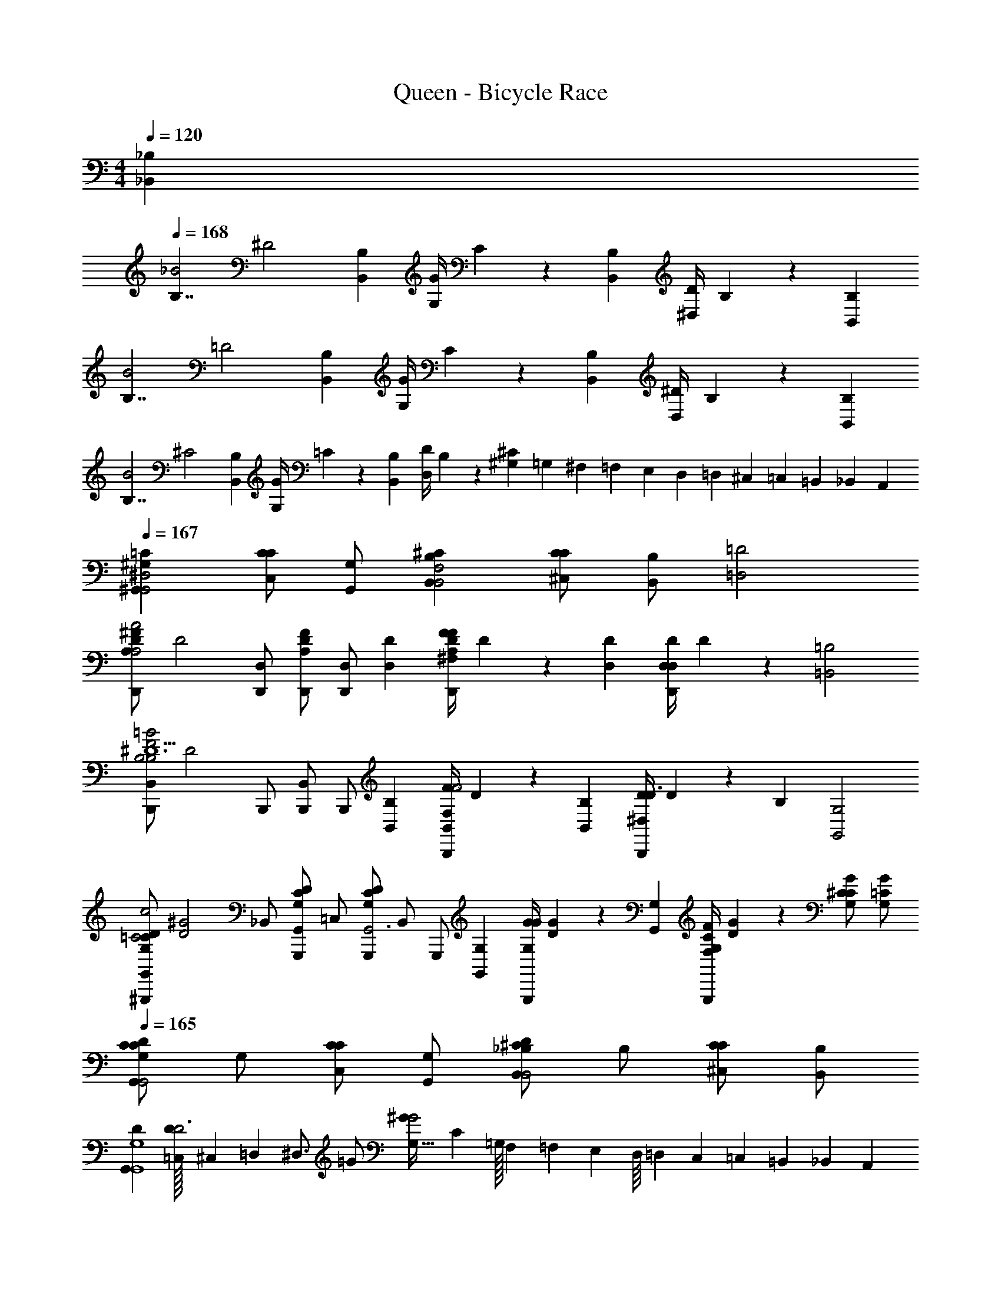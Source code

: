 X: 1
T: Queen - Bicycle Race
L: 1/4
M: 4/4
Q: 1/4=120
Z: ABC Generated by Starbound Composer
K: C
[z/32_B,505/288_B,,505/288] 
Q: 1/4=168
[z/32B,7/4_B2] [z31/16^D2] [z/32B,73/288B,,73/288] [z/32G/4G,/4] C71/288 z55/288 [z/32B,73/288B,,73/288] [z/32D/4^D,/4] B,71/288 z343/288 [z/32B,505/288B,,505/288] 
[z/32B,7/4B2] [z31/16=D2] [z/32B,73/288B,,73/288] [z/32G/4G,/4] C71/288 z55/288 [z/32B,73/288B,,73/288] [z/32^D/4D,/4] B,71/288 z343/288 [z/32B,505/288B,,505/288] 
[z/32B,7/4B2] [z31/16^C2] [z/32B,73/288B,,73/288] [z/32G/4G,/4] =C71/288 z55/288 [z/32B,73/288B,,73/288] [z/32D/4D,/4] B,71/288 z2/9 [^G,5/24^C] =G,5/72 ^F,5/63 =F,/14 E,/14 D,/12 =D,5/84 ^C,17/224 =C,7/96 =B,,11/168 _B,,/14 A,,/14 
Q: 1/4=167
[^G,=C^G,,^D,2G,,2] [C,/CC] [G,/G,,/] [B,^CB,,F,2B,,2] [^C,/CC] [z15/32B,/B,,/] [z/32=D2=D,2] 
[z/32D,,/A,^FDA2A,2] [z15/32D2] [D,/D,,/] [D,,/DFA,] [z15/32D,/D,,/] [z/32D73/288D,73/288] [z/32F/4^F,/4D,,/A,DF] D71/288 z55/288 [z/32D73/288D,73/288] [z/32D/4D,/4D,/D,,/] D71/288 z343/288 [z/32=B,2=B,,2] 
[z/32B,,/B,,,/F2=B2B,2^D5/B,3] [z15/32D2] B,,,/ [B,,/B,,,/] [z15/32B,,,/] [z/32B,73/288B,,73/288] [z/32F/4F,/4B,,/B,,,/F2] D71/288 z55/288 [z/32B,73/288B,,73/288] [z/32^D,/4D/4B,,,/D3/] D71/288 z2/9 [z31/32B,] [z/32G,2G,,2] 
[z/32G,,/D/=C/G,/^G,,,/c2C2] [z7/16^G2D2] [z/32_B,,/] [z15/32G,,/D/C/G,/G,,,/] [z/32=C,/] [z15/32G,,,/DG,CG,,3] [z/32B,,/] [z15/32G,,,/] [z/32G,73/288G,,73/288] [z/32G/4G,/4G,,,/G] [G71/288D71/288] z55/288 [z/32G,73/288G,,73/288] [z/32F/4F,/4C/G,/G,,,/] [G71/288D71/288] z2/9 [G,/G/C/^C] [G,/=C/G/] 
Q: 1/4=165
[G,/CDCG,,G,,2] G,/ [C,/CC] [G,/G,,/] [_B,/D^CB,,B,,2] B,/ [^C,/CC] [B,/B,,/] 
[DG,,G,,4G,4] [=C,/32D/D3] ^C,25/224 =D,3/28 [z/4^D,3/4] =G/ [^GG,49/32G2] [z17/32C] =G,/32 F,5/112 =F,3/70 E,3/80 D,/16 =D,/24 C,/24 =C,/24 =B,,/24 _B,,/24 A,,/24 
[^G,/=CDCG,,G,,2] G,/ [C,/CC] [G,/G,,/] [B,/D^CB,,B,,2] B,/ [^C,/CC] [B,/B,,/] 
[G,,/^D,G,=CD2G,,4] =C,/ [^C,/D,CG,] D,/ [E,/32G,/D,/C/] F,11/160 ^F,7/80 =G,13/144 [z2/9^G,31/18] [z/D,3/C3/G,3/] D/ ^C/ 
[G,/=CDCG,,G,,2] G,/ [=C,/CC] [G,/G,,/] [B,/D^CB,,B,,2] B,/ [^C,/CC] [B,/B,,/] 
[D=C,G,,4G,4] [D/D,/D3] [c/C,/] [E,/32cG2] =F,/16 ^F,19/224 =G,/14 [z3/4^G,7/4] C 
[G,/=CDCG,,G,,2] G,/ [C,/CC] [G,/G,,/] [B,/D^CB,,B,,2] B,/ [^C,/CC] [B,/B,,/] 
[D=C,G,,4G,4] [^C,/16D/D3] =D,/8 ^D,5/16 =G/ [G,7/4^G2G2] z/4 
M: 2/4
z C/ =F/ 
M: 4/4
[B,,/C/F/B,/_B,,,/] B,/ G,/ B,/ z/ 
[z/B,,11/10] C/ [z/10F/] A,,9/35 G,,/7 [B,/F/B,,/C/B,,,/] D/ C/ F/ z/ 
B,,,/ C/ F/ [B,,,/4B,,/C/B,/F/] z/4 B,/ [B,,,/4B,/] z/4 ^F/ z/ 
[B,,/=F3/] z [F,/C/B,/E/E^F,,,4] [F,/C/B,/E/] [F,/C/B,/E/E] [F,/C/B,/E/] [F,/C/B,/E/E/] 
[D/F,3/C3/B,3/E3/] C/ z/ [=G,,/B,/F/C/=G,/=G,,,/F] z/ F/ F/ F/ 
[A,,3/A,3/F3/A,,,3/] [B,/B,,/B,,,/C] z/ B, =F,,,7/24 ^F,,,3/8 
[z/3G,,,3/8] [z/24C/] ^G,,,41/96 [z/32A,,,61/160] [z7/20F/] B,,,3/20 [B,,/C/F/B,/B,,,/] B,/ ^G,/ B,/ z/ [z/B,,3/] 
C/ F/ [B,/F/B,,/C/B,,,/] F/ E/ F/ z 
C/ F/ [B,,/C/B,/F/B,,,/] F/ [B,,/4F/] z/4 _B [B,,F3/] z/ 
[F,/B,/^F,,/C/E/E/F,,,] [F,/B,/F,,/C/E/E/] [F,/B,/F,,/C/E/E/] [F,/B,/F,,/C/E/E/] [F,/B,/F,,/C/E/E/] [D/F,,3/E3/C3/B,3/F,3/] C 
[G,,/B,/E/C/=G,/F/=G,,,] [G,,/E/B,/G,/C/F/] [G,,/E/G,/C/B,/F/] [G,,/C/G,/B,/E/F/] [G,,/C/G,/B,/E/F/] [=F,,/16D/G,,3/C3/G,3/B,3/E3/] E,,/8 ^D,,7/48 =D,,7/60 [z/20^C,,9/80] [z/16C] =C,,7/48 =B,,,/8 _B,,,7/60 A,,,23/160 ^G,,,11/96 =G,,,/8 F,,,13/96 [=F,,,/32=F,/] 
Q: 1/4=171
[z/32F,,/F,/F,,,/] [z7/16F/] [z/32F,/] [z/32F,,/F,/F,,,/] [z7/16F/] [z/32F,/] [z/32F,,/F,/F,,,/] [z7/16F/] [z/32F,/] [z/32F,,/F,/F,,,/] [z7/16F/] [z/32G,/] [z/32G,,/G,/G,,,/] [z7/16=G/] [z/32A,3/] [z/32A,3/A,,3/A,,,3/] [z23/16A3/] [z/32B,505/288] 
[z/32B/D/G/^D,,/B,7/4B2D,4D,4D,4] [z15/32D2] [B/G/D/D,,/] [B/G/D/D,,/] [z15/32B/G/D/D,,/] [z/32B,73/288] [z/32G/4G,/4G/D,,/] =C71/288 z55/288 [z/32B,73/288] [z/32D/4D,/4D/D,,/] B,71/288 z343/288 [z/32B,505/288] 
[z/32B/=D/^F/=D,,/B,7/4B2=D,4D,4D,4] [z15/32D2] [B/F/D/D,,/] [F/D/B/D,,/] [z15/32F/B/D/D,,/] [z/32B,73/288] [z/32G/4G,/4F/D,,/] C71/288 z55/288 [z/32B,73/288] [z/32^D/4^D,/4=D/D,,/] B,71/288 z343/288 [z/32B,505/288] 
[z/32B/^C/=F/^C,,/B,7/4B2C,4C,4C,4] [z15/32C2] [B/C/F/C,,/] [C/F/B/C,,/] [z15/32B/F/C/C,,/] [z/32B,73/288] [z/32G/4G,/4C,,/B] =C71/288 z55/288 [z/32B,73/288] [z/32^D/4D,/4C,,/] B,71/288 z2/9 [F^C] 
Q: 1/4=167
[^G,=C^G,,D,2G,,2G,,4G,,4] [=C,/CC] [G,/G,,/] [B,^CB,,F,2B,,2] [^C,/CC] [z15/32B,/B,,/] [z/32=D2=D,2] 
[z/32D,,/A,^FDA2A,2D,4D,4] [z15/32D2] [D,/D,,/] [D,,/DFA,] [z15/32D,/D,,/] [z/32D73/288D,73/288] [z/32F/4^F,/4D,,/A,DF] D71/288 z55/288 [z/32D73/288D,73/288] [z/32D/4D,/4D,/D,,/] D71/288 z343/288 [z/32=B,2=B,,2] 
[z/32B,,/=B,,,/F2=B2B,2^D5/B,3B,,4B,,4] [z15/32D2] B,,,/ [B,,/B,,,/] [z15/32B,,,/] [z/32B,73/288B,,73/288] [z/32F/4F,/4B,,/B,,,/F2] D71/288 z55/288 [z/32B,73/288B,,73/288] [z/32^D,/4D/4B,,,/D3/] D71/288 z2/9 [z31/32B,] [z/32G,2G,,2] 
[z/32G,,/D/=C/G,/^G,,,/c2C2G,,4G,,4] [z7/16^G2D2] [z/32_B,,/] [z15/32G,,/D/C/G,/G,,,/] [z/32=C,/] [z15/32G,,,/DG,CG,,3] [z/32B,,/] [z15/32G,,,/] [z/32G,73/288G,,73/288] [z/32G/4G,/4G,,,/G] [G71/288D71/288] z55/288 [z/32G,73/288G,,73/288] [z/32F/4F,/4C/G,/G,,,/] [G71/288D71/288] z2/9 [G,/G/C/G,,,/^C] [G,/=C/G/G,,,/] 
Q: 1/4=165
[G,/CDCG,,G,,2] G,/ [C,/CC] [G,/G,,/] [_B,/D^CB,,B,,2] B,/ [^C,/CC] [B,/B,,/] 
[DG,,G,,4G,4] [=C,/32D/D3] ^C,25/224 =D,3/28 [z/4^D,3/4] =G/ [^GG,49/32G2] [z17/32C] =G,/32 F,5/112 =F,3/70 E,3/80 D,/16 =D,/24 C,/24 =C,/24 =B,,/24 _B,,/24 A,,/24 
[^G,/=CDCG,,G,,2] G,/ [C,/CC] [G,/G,,/] [B,/D^CB,,B,,2] B,/ [^C,/CC] [B,/B,,/] 
[^D,G,=CG,,D2G,,4] [D,CG,D,] [E,/32G,/D,/C/] F,11/160 ^F,7/80 =G,13/144 [z2/9^G,31/18] [z/D,3/C3/G,3/] D/ ^C/ 
[=C,/=CCG,,2] C,/ [G,,/G,C] [C/C,/] [^C,/^CCB,,2] C,/ [B,,/B,C] [C/C,/] 
[G,,/DG,,4G,4] =C,/ [D/^C,/D3] [c/D,/] [E,/32c3/G2^d2] =F,/16 ^F,19/224 =G,/14 [z3/4^G,7/4] C 
[G,/=CDCG,,G,,2] G,/ [=C,/CC] [G,/G,,/] [B,/D^CB,,B,,2] B,/ [^C,/CC] [z15/32B,/B,,/] [z/32B,] 
M: 3/4
[z/32=G,=F=DB,F=G,,,3=G,,6F6B,6G,,6D6G,6F6B,6G,,6D6G,6] [z15/16D] [z/32B,/] [z/32F/FG,DB,] [z7/16D/] [z/32B,3/] [z/32F3/] [z15/32D3/] [z31/32G,DFB,] [z/32B,] [z/32B,FDG,FG,,3] [z15/16D] [z/32B,] 
[z/32FG,DB,F] [z15/16D] [z/32B,] [z/32G,DB,FF] [z15/16D] [z/32B,/] [z/32=G/=CG,EB,=C,4=C,,9/E9/B,9/C,9/C9/G,9/E9/B,9/C,9/C9/G,9/] [z7/16E/] [z/32B,3/] [z/32G3/] [z15/32E3/] [z31/32G,CB,E] [z/32B,] 
[z/32G,CB,EG] [z15/16E] [z/32B,] [z/32EB,G,CG] [z31/32E] [C,/C/E] [z/=D,3/D3/D,,3/D,3/D,3/] D/ [z/C3/] 
[FA,CF,,,3F,,6F,,6F,,6] [CFA,C] [FCA,C] [C/F,,/FCA,F3F3] [z/C3/] 
[z/FCA,C2C2] ^D,,/ [=D,,/FA,CDA,A,] C,,/ [B,DF=F,3_B,,,9/B,,9/B,,9/B,,6B,6B,6] [B,FD] 
[B,FD] [c/A/F/F3D3F3D3] [G/=d/_B/] [z/F2A2c2] [B,,,/B,,/B,,/] [z31/32B,,,B,,B,,] [z/32G,] 
[z/32G,FDB,FG,,,5/G,,6F6B,6G,,6D6G,6F6B,6G,,6D6G,6] [z15/16D] [z/32G,/] [z/32F/FG,DB,] [z7/16D/] [z/32G,] [z/32F] [z15/32D] [z15/32G,DFB,] [z/32G,3/] [z/32D,,/F3/] [z15/32D3/] [z31/32B,FDG,G,,,3/] [z/32G,] 
[z/32FG,DB,F] [z15/32D] [z15/32D,,/] [z/32D] [z/32G,DB,FBG,,] [z15/16F] [z/32B,] [z/32CG,EB,GC,4C,,9/E9/B,9/C,9/C9/G,9/E9/B,9/C,9/C9/G,9/] [z15/16E] [z/32B,] [z/32G,CB,EG] [z15/16E] [z/32G,/] 
[z/32F/G,CB,E] [z7/16D/] [z/32B,] [z/32G] [z15/32E] 
Q: 1/4=156
[EB,G,C] [C,/C/E] [z/D,3/D3/D,,3/D,3/D,3/] D/ [z/C3/] 
[FA,CF,,4F,,6F,,6F,,6] [CFA,C] [FCA,C] [C/FCA,F3F3] [z/C] 
[z/FCA,C2C2] [^D,,/D3/] [FA,C=D,,A,A,] [B,DFF,3B,,,3B,,6B,,6B,,6] [B,FD] 
[B,FDB,2B,2] [B,,,/B,DFD3D3] z/ [z/B,FDB,2B,2] F,,/ [B,DFB,,F,F,] 
Q: 1/4=159
[zB,3B,,3F3D3B,,,3B,,3F3D3B,3B,,3F3D3B,3] [A/4A,/4E/4] z/4 [A/4A,/4E/4] z/4 [A/4A,/4E/4] z3/4 [zA,3A,,3E3^C3A,,,3A,,3E3C3A,3A,,3E3C3A,3] 
[A/4A,/4E/4] z3/4 [A/4A,/4E/4] z3/4 [zD3D,3A,3F3D,,3D,3A,3F3D3D,3A,3F3D3] [A/4E/4A,/4] z7/4 
Q: 1/4=156
[E=CC,,C,C,] [A/F/F,,/F,/F,/] z/ [z/24B,3/8F,3/8D,3/8] [B,3/8F,3/8D,3/8] z/12 [z/24C3/8G,3/8E,3/8B/E/E,/E,,/E,/E,/] [C3/8G,3/8E,3/8] z/12 [z/24A2D2D,2D,,2D,2D,2D2A,2F,2] [z47/24D2A,2F,2] 
[z/24C,/C,,/C,/C,/C/G,/E,/] [C/G,/E,/] z11/24 [A,,A,CA,,A,,A,,] [D,/D/F/D,/D,/D,/] z/ [z/24D3/8A3/8F3/8] [D3/8A3/8F3/8] z/12 [z/24E3/8c3/8G3/8C,/C,,/C,/C,/] [E3/8c3/8G3/8] z/12 
[z/24F/4B/4d/4B,,2B2B,,,2B,,2B,,2] [z5/24F/4B/4d/4] [z/24G/4c/4e/4] [z5/24G/4c/4e/4] [z/24F/4B/4d/4] [z5/24F/4B/4d/4] [z/24G/4c/4e/4] [z5/24G/4c/4e/4] [z/24F/4B/4d/4] [z5/24F/4B/4d/4] [z/24G/4c/4e/4] [z5/24G/4c/4e/4] [z/24F/4B/4d/4] [z5/24F/4B/4d/4] [z/24G/4c/4e/4] [z5/24G/4c/4e/4] [z/24F/4d/4B/4C,,/cC,C,C,] [F/4d/4B/4] z65/96 [z/32d3/D3/] [G,,,G,,G,,=B,3G,3G,,3D3] 
[z/32G,,,/G,,/G,,/] [z15/32G,/G/] [z/32G,,,/G,,/G,,/] [z15/32G,/G/] [z/32G,,,/G,,/G,,/] [z15/32GG,] [z15/32G,,,/G,,/G,,/] [z/32E3/e3/] [G,,,G,,G,,E3G,3B,3G,,3] [z/32G,,,/G,,/G,,/] [z15/32G,/G/] [z/32G,,,/G,,/G,,/] [z15/32G,/G/] 
[z/32G,,,/G,,/G,,/] [z15/32G,G] [z15/32G,,,/G,,/G,,/] [z/32F3/f3/] [G,,,G,,G,,F3G,3G,,3B,3] [z/32G,,,/G,,/G,,/] [z15/32G,/G/] [z/32G,,,/G,,/G,,/] [z15/32G,/G/] [z/32G,,,/G,,/G,,/] [z15/32G,G] [G,,,/G,,/G,,/] 
M: 4/4
[G,/G,,/G,,,/G,,/G,,/] [G,/G,,/G,,/G,,/] [G,,/G,/G,,/G,,/] [G,/G,,/G,,/G,,/] [A,/A,,/A,,/A,,/] [z47/32B,3/=B,,3/B,,3/B,,3/] [z/32F,505/288] 
[z/32F,/A/F/c/F,,/c7/4F,,4F,,4] [z15/32F503/288] [c/A/F/F,/F,,/] [F,/A/c/F/F,,/] [z15/32F,/A/c/F/F,,/] [z/32F,73/288] [z/32A/4F,/A/F,,/] F71/288 z55/288 [z/32F,73/288] [z/32F/4F,/F/F,,/] F71/288 z2/9 F,/ [z15/32F,/] [z/32E,505/288] 
[z/32c/E,/E/E,,/c7/4E,,4E,,4] [z15/32E503/288] [E,/c/E/E,,/] [E,/c/E/E,,/] [z15/32E,/c/E/E,,/] [z/32E,73/288] [z/32A/4A/E,/E,,/] E71/288 z55/288 [z/32E,73/288] [z/32E/4E,/E/E,,/] E71/288 z2/9 E,/ [z15/32E,/] [z/32^D,505/288] 
[z/32D,/c/^D/^G/^D,,/c7/4D,4D,4] [z15/32G503/288] [D,/c/D/G/D,,/] [D/c/G/D,/D,,/] [z15/32D,/c/D/G/D,,/] [z/32D,73/288] [z/32G/4D,/G/D/D,,/] G71/288 z55/288 [z/32D,73/288] [z/32^F/4D,/G/D/D,,/] G71/288 z2/9 [D,/D/^C] [D,/C/] 
[^G,/G=C^G,,G,,2] G,/ [C,/CC] [G,/G,,/] [_B,/G^C_B,,B,,2] B,/ [^C,/CC] [z15/32B,/B,,/] [z/32=D2=D,2] 
[z/32=D,,/DFAA2A,2D,4D,4D,4] [z15/32D2] D,,/ [D,,/DAF] [z15/32D,,/] [z/32D73/288D,73/288] [z/32F/4^F,/4D,,/ADF] D71/288 z55/288 [z/32D73/288D,73/288] [z/32D/4D,/4D,,/] D71/288 z2/9 [z31/32DFA] [z/32=B,2=B,,2] 
[z/32=B,,,/B,^DF=B2B,2B,,4B,,4B,,4] [z15/32D2] B,,,/ [B,,,/B,FD3/] [z15/32B,,,/] [z/32B,73/288B,,73/288] [z/32F/4F,/4B,,,/B,F2] D71/288 z55/288 [z/32B,73/288B,,73/288] [z/32^D,/4D/4B,,,/D3/] D71/288 z2/9 [z31/32B,] [z/32=D=D,] 
[z/32=G,,/=G,/G,,,/=GG,G,,8D,8G,8G,,8D,8G,8] [z15/32B215/288] [z15/32G,/G,,/G,,,/] [z/32D73/288D,73/288] [z/32G/4G,/4G,/G,,/G,,,/] [z3/160B71/288] 
Q: 1/4=165
z7/60 
Q: 1/4=163
z/9 
Q: 1/4=162
z/18 
Q: 1/4=160
z/9 
Q: 1/4=159
z7/288 [z/32D73/288D,73/288] 
Q: 1/4=157
[z/32G/4G,/4G,/G,,/G,,,/] [z3/160B71/288] 
Q: 1/4=156
z7/60 
Q: 1/4=154
z/9 
Q: 1/4=152
z/18 
Q: 1/4=151
z/18 
Q: 1/4=150
z23/288 [z/32DD,] 
Q: 1/4=148
[z/32G,,/G,/G,,,/GG,] [z17/224B215/288] 
Q: 1/4=147
z5/84 
Q: 1/4=145
z/9 
Q: 1/4=143
z/9 
Q: 1/4=142
z/18 
Q: 1/4=140
z/18 [z/20G,/G,,/G,,,/] 
Q: 1/4=138
z2/35 
Q: 1/4=137
z25/224 
Q: 1/4=136
z/32 
Q: 1/4=135
z/20 
Q: 1/4=134
z2/35 
Q: 1/4=132
z25/224 
Q: 1/4=131
[z/32D,73/288D73/288] [z/32G,/4G/4G,,/G,/G,,,/] 
Q: 1/4=130
[z5/96B71/288] 
Q: 1/4=129
z/24 
Q: 1/4=128
z/16 
Q: 1/4=126
z9/80 
Q: 1/4=125
z2/35 
Q: 1/4=123
z5/84 
Q: 1/4=122
z5/96 [z/32D,73/288D73/288] [z/32G,/4G/4G,/G,,/G,,,/] 
Q: 1/4=120
[z3/32B71/288] 
Q: 1/4=118
z/16 
Q: 1/4=117
z/16 
Q: 1/4=116
z3/28 
Q: 1/4=115
z5/84 
Q: 1/4=113
z5/96 [z/32D,D] 
[z/32G,/G,,/G,,,/G,G] [z5/96B215/288] 
Q: 1/4=112
z5/48 
Q: 1/4=110
z9/80 
Q: 1/4=109
z7/60 
Q: 1/4=108
z/12 [z/32G,/G,,/G,,,/] 
Q: 1/4=107
z3/32 
Q: 1/4=106
z/8 
Q: 1/4=105
z3/28 
Q: 1/4=104
z25/224 [z/32D,73/288D73/288] [z/32=F,/4G/4G,/G,,/G,,,/] [z5/96B71/288] 
Q: 1/4=103
z5/48 
Q: 1/4=102
z9/80 
Q: 1/4=101
z7/60 
Q: 1/4=100
z5/96 [z/32D73/288D,73/288] [z/32G/4E,/4G,/G,,/G,,,/] 
Q: 1/4=98
[z3/32B71/288] 
Q: 1/4=97
z/8 
Q: 1/4=96
z7/32 
Q: 1/4=94
[z/32DD,] [z/32G,/G,,/G,,,/GD,] [z5/96B215/288] 
Q: 1/4=93
z13/60 
Q: 1/4=91
z7/60 
Q: 1/4=90
z/12 [z/32G,/G,,/G,,,/] 
Q: 1/4=89
z7/32 
Q: 1/4=88
z3/28 
Q: 1/4=87
z25/224 
Q: 1/4=86
[z/32D73/288D,73/288] [z/32G/4G,/G,,/G,/G,,,/] [z5/96B71/288] 
Q: 1/4=85
z5/48 
Q: 1/4=83
z9/80 
Q: 1/4=82
z27/160 [z/32D/D,/] 
Q: 1/4=80
[z/32G,/G,,/G/d/g/G,/G,,,/] 
Q: 1/4=76
[z3/160d/] 
Q: 1/4=72
z/30 
Q: 1/4=69
z/42 
Q: 1/4=65
z/56 
Q: 1/4=61
z/24 
Q: 1/4=57
z/48 
Q: 1/4=55
z/32 
Q: 1/4=50
z/32 
Q: 1/4=46
z/36 
Q: 1/4=44
z/45 
Q: 1/4=40
z/30 
Q: 1/4=35
z/42 
Q: 1/4=32
z2/63 
Q: 1/4=28
z/36 
Q: 1/4=25
z/36 
Q: 1/4=21
z7/288 
Q: 1/4=18
z/32 
Q: 1/4=171
[z/32=C,/=C/c/C/c/C/C,,/C,/C,/] c/ z63/32 [_b'/^f'/] z/ [f'/b'/] z/ 
[b'/f'/] z/ [b'/f'/] z3 
[z/^d'^g'] [z/4b'/f'/] [z3/4^c''f'] [b'/f'/] z/4 [z3/4d'g'] [z/4f'c''] [g'd'] z/4 
[b'/f'/] z/ [b'/f'/] z/ [b'/f'/] z/ [f'/b'/] z3/4 
[b'/f'/] [z/4d'g'] [z/4b'/f'/] [z/4c''] [z/4b'] [z3/4d'g'] [d'/=g'/] z/4 [z/4f'/b'/] [z/^g'd'] [z/4b'] 
[z/4=f'c''] [z/4d'g'] [b'/^f'/] z3/4 [z/4f'/b'/] [z/4d'g'] [z/=b'] [d''=f'] [z/4g'] 
[z/4d'] [_b'/^f'/=b'] z [_b'/f'/c''g'd'] [d'/=g'/] [z/4c''/^g'/] [z/4=b'] [z/4d'g'] [z/4c''/a'/] [z/4c''/g'/] 
[_b'/f'/=f'c''] z3/4 [z/d'=b'g'] [_b'/^f'/] [c''/a'/c''/g'/b'=f'] z/4 [z/4b'/^f'/c''g'] [c''/g'/d'] [z/4b'/f'/] 
[z/4b'=f'] [c''/g'/g'] [z/4d'] [z/4b'/^f'/] [b'/f'/c''=g'] [z/4=f'] [z/4b'/^f'/b'] [c''/^g'/] [z/4d'] [z/4d'/=g'/=c''^g'] [f'/b'/] [z/4f'/b'/f'] 
[z/4a'/^c''/c''/g'/] [z/4b'/f'/b'] [z/4f'/b'/d'] [g'/c''/] [z/4g'] [z/4b'/f'/=f'=c''] [z/4b'/^f'/] [z/4g'/^c''/] A,/4 [_B,/4c''/a'/d'b'] [A,/4b'/f'/f'] B,/4 [A,/4=g'/d'/] [B,/4a'/c''/^g'] [A,/4g'/e'/] 
[B,/4f'/b'/d'=c''] [A,/4A/4b'/f'/f'] [B,/4_B/4=f'b'] [A,/4A/4b'/^f'/^c''/g'/] [B,/4B/4] [A,/4A/4] [B,/4B/4=c''] [A,/4A/4d'/g'/^c''/f'/f'd'] [B,/4B/4] [A,/4A/4e/4b'/e'/] [B,/4B/4f/4g'/c''/] [A,/4A/4e/4d'/g'/b'=f'] [B,/4B/4f/4] [A,/4A/4e/4b'/^f'/f'=c''] [B,/4B/4f/4g'/^c''/] [A,/4A/4e/4c''/g'/e'/b'/] 
[B,/4B/4f/4d'g'] [A,/4A/4e/4a/4f'/b'/f'/b'/] [B,/4B/4f/4_b/4g'/c''/g'/c''/] [A,/4A/4e/4a/4=c''f'] [B,/4B/4f/4b/4=f'/b'/] [A,/4A/4e/4a/4^f'/b'/] [B,/4B/4f/4b/4] [A,/4A/4e/4a/4c''/g'/g'=f'] [B,/4B/4f/4b/4] 
Q: 1/4=167
[A/4e/4a/4A/A,/F/D/^c''/a'/b'/^f'/b'/D,d'] [B/4f/4b/4f'] [A/4e/4a/4A/A,/F/E/] [B/4f/4b/4=g'/d'/] [A/4D/D,/F/a'/c''/^g'/e'/A,,g'] B/4 [A/4D/D,/G/f'/b'/b'/f'/d'=c''] 
[B/4f'] [z/4A/A,/F/A/^c''/g'/D,=f'b'] [z/4b'/^f'/] [A/A,/F/=B/] [z/4D/D,/^c/c''/f'/A,,=c''] [z/4d'/g'/f'd'] [z/4D/D,/d/E,/b'/e'/] [z/4g'/^c''/] [z/4E/^C/E,/A,,,/A,/] [z/4d'/g'/b'=f'] [z/4E/C/E,/A,,,/=B,/] [z/4b'/^f'/g'/c''/f'=c''] [z/4A,/A,,/A,,/C/e'/b'/] [z/4^c''/g'/] [z/4A,,/A,/A,,,/D/f'/b'/d'g'] 
[z/4f'/b'/g'/c''/] [z/4E/C/E,/A,,,/E/g'/c''/] [z/4=f'/b'/=c''^f'] [z/4E/C/E,/A,,/F/] [z/4f'/b'/] [z/4A,/A,,/A,,,/G/c''/g'/] [z/4^c''g'=f'] [A,/A,,/A,,/A,/A/] [b'/4A/A,/F/D/D,b'd'd'b'd'] [z/4^f'f'f'] [A/A,/F/E/] [D,/D/F/A,,g'g'g'] [z/4D,/D/G/d'=c''d'c''d'c''] 
[z/4f'f'f'] [A/A,/F/A/D,=f'b'f'b'f'b'] [A/A,/F/B/] [z/4D,/D/c/A,,c''c''c''] [z/4^f'd'f'd'f'd'] [D,/D/d/E,/] [z/4E/E,/A,,/A,/] [z/4b'=f'b'f'b'f'] [z/4E/E,/B,,/B,/] [z/4^f'c''f'c''f'c''] [F/^F,/A,,/A,/^C,/C/] [F,/A,,/A,/F/D,/D/d'g'd'g'd'g'] 
[z/4G/G,/D,/E/] [z/4c''f'c''f'c''f'] [G/G,/^D,/F/] [z/4A,/A/A,,/E,/G/] [z/4b'=f'b'f'b'f'] [A/A,/A,,/C,/A/] 
Q: 1/4=168
[A/A,/F/D/=D,] [A/A,/F/E/] [D,/D/F/A,,] [D,/D/G/] 
[A/A,/F/d/D,] [A/A,/F/e/] [D,/D/^f/A,,] [D,/D/g/] [B,/B,B,,B,,] C/ [^D/FF,^F,,] [D/E/] 
[B/B,B,,B,,] c/ [^d/FF,F,,] [D/e/] [^D,/EE,E,,] E,/ [_B,/=B,B,,B,,,] B,/ 
[D/EE,E,,] E/ [G/d/B,B,,B,,,] [E/e/] 
Q: 1/4=172
[e/10F,,3/8^F,,,3/F,,3/] =f11/90 [z5/18^f106/9] [F,3/8F3/8] z/8 [F,3/8F3/8] z/8 [=d/12F,,3/8^G,,,3/^G,,3/] ^d13/96 [z9/32e329/32] 
[F,3/8F3/8] z/8 [F,3/8F3/8] z/8 [=c/10F,,3/8_B,,,3/_B,,3/] ^c8/45 [z2/9=d157/18] [F,3/8F3/8] z/8 [F,3/8F3/8_B8] z/8 [F,,3/8^C,,/C,/] z/8 [F,3/8F3/8^D,,/D,/] z/8 [F,,3/8E,,E,] z/8 
[F,3/8F3/8] z/8 [F,,3/8F,,,3/F,,3/] z/8 [F,3/8F3/8] z/8 [F,3/8F3/8] z/8 [F,,3/8G,,,5/4^G,3/G,,3/] z/8 [F,3/8F3/8] z/8 [F,3/8F3/8] z/8 [F,,3/8_B,3/B,,,3/B,,3/] z/8 
[F,3/8F3/8] z/8 [F,3/8F3/8] z/8 [F,,3/8C/C,,/C,/] z/8 [F,3/8F3/8D/D,,/D,/] z/8 
Q: 1/4=168
[F,3/8F3/8E/E,,/E,/] z17/8 
[z/B,,11/20] [z/20C/] A,,3/40 G,,3/32 =G,,13/160 F,,3/40 =F,,3/32 [z/32E,,/16] [z/32=F/] D,,23/288 =D,,4/45 C,,13/160 =C,,11/160 =B,,,/10 _B,,,/20 [B,,/C/F/B,/B,,,/] B,/ G,/ B,/ z/ 
[F/B,,3/] F/ F/ [B,/F/B,,/C/B,,,/] B,/ G,/ B,/ z/ 
[B/F/B,,11/20] z/20 A,,3/40 ^G,,3/32 =G,,13/160 ^F,,3/40 =F,,3/32 [z/32E,,/16] [z/32BF] ^D,,23/288 =D,,4/45 ^C,,13/160 =C,,11/160 =B,,,/10 _B,,,/20 [B,,/C/B,/F/B,,,/] B,/ B,/ ^F/ z/ 
[=F3/B,,3/] [F,/C/B,/E/F,,,/^F,,/F,,/E] [F,/C/B,/E/F,,/F,,/] [F,/C/B,/E/F,,/F,,/E] [F,/C/B,/E/F,,/F,,/] [F,/C/B,/E/E/F,,/F,,/] 
[F,3/C3/B,3/E3/E3/F,,3/F,,3/] [G,,/B,/F/C/=G,/F/=G,,,/G,,/G,,/] F/ F/ z/ F/ 
[A,,3/A,3/F3/A,,,3/A,,3/A,,3/] [B,/B,,/C/B,,,/B,,/B,,/] =C/ B, [B/9E,,,/5] =B11/144 [z/80=c13/144] [z7/90=F,,,29/80] ^c/18 d/15 ^d21/160 
[z/32e23/288] [z7/144^F,,,47/144] [z5/18=f101/144] [z/9G,,,14/45] [z/5^C/] [z9/80^G,,,29/80] [z3/16e7/16] [z/16F/] [z3/16A,,,47/144] [z5/36d7/32] [z23/288B,,,/9] [z/32=d29/160] [z3/20B,,/C/F/B,/B,,,/] c3/20 =c27/160 [z/32B5/32] [z/8B,/] _B3/8 ^G,/ B,/ z/ [F/B,,3/] 
C/ F/ [B,/F/B,,/C/B,,,/] B,/ G,/ F [B/B,,11/20] 
[z/20F/] A,,3/40 ^G,,3/32 =G,,13/160 F,,3/40 =F,,3/32 [z/32E,,/16] [z/32B,/] ^D,,23/288 =D,,4/45 ^C,,13/160 =C,,11/160 =B,,,/10 _B,,,/20 [F/B,/C/B,,,/] [B,,/F/] [B,/C/F/F/] B F3/ 
[F,/B,/^F,,/C/E/E/F,,4F,,4F,,4] [F,/B,/F,,/C/E/E/] [F,/B,/F,,/C/E/E/] [F,/B,/F,,/C/E/E/] [F,/B,/F,,/C/E/E/] [D/F,,3/E3/C3/B,3/F,3/] C 
[G,,/B,/E/C/=G,/F/G,,21/10G,,4G,,4] [G,,/E/B,/G,/C/F/] [G,,/E/G,/C/B,/F/] [G,,/C/G,/B,/E/F/] [z/10G,,/C/G,/B,/E/F/] F,,3/20 =F,,3/16 [z/16E,,7/48] [z/12D/G,,3/C3/G,3/B,3/E3/] ^D,,/6 =D,,3/16 [z/16^C,,7/48] [z/12C] =C,,5/36 =B,,,7/36 _B,,,7/48 A,,,23/144 G,,,7/36 =G,,,/12 
Q: 1/4=172
[F,,/=F,/F/=F,,,/F,,/F,,/] [F,,/F,/C/F,,,/F,,/F,,/] [F,,/F,/C/F,,,/F,,/F,,/] [F,,/F,/C/F,,,/F,,/F,,/] [G,,/G,/B/G,,,/G,,/G,,/] [z47/32A,3/A,,3/F3/A,,,3/A,,3/A,,3/] [z/32B,505/288] 
Q: 1/4=171
[z/32B/D/G/^D,,/B,7/4B2D,4D,4D,4] [z15/32D2] [B/G/D/D,,/] [B/G/D/D,,/] [z15/32B/G/D/D,,/] [z/32B,73/288] [z/32G/4G,/4G/D,,/] =C71/288 z55/288 [z/32B,73/288] [z/32D/4D,/4D/D,,/D3/] B,71/288 z343/288 [z/32B,505/288] 
[z/32B/=D/^F/=D,,/B,7/4B2=D,4D,4D,4] [z15/32D2] [B/F/D/D,,/] [F/D/B/D,,/] [z15/32F/B/D/D,,/] [z/32B,73/288] [z/32G/4G,/4F/D,,/] C71/288 z55/288 [z/32B,73/288] [z/32^D/4^D,/4=D/D,,/B3/] B,71/288 z343/288 [z/32B,505/288] 
[z/32B/^C/=F/^C,,/B,7/4B2C,4C,4C,4] [z15/32C2] [B/C/F/C,,/] [C/F/B/C,,/] [z15/32B/F/C/C,,/] [z/32B,73/288] [z/32G/4G,/4C,,/B] =C71/288 z55/288 [z/32B,73/288] [z/32^D/4D,/4C,,/] B,71/288 z2/9 [F^C] 
Q: 1/4=170
[^G,=C^G,,D,2G,,2G,,4G,,4] [=C,/CC] [G,/G,,/] [B,^CB,,F,2B,,2] [^C,/CC] [z15/32B,/B,,/] [z/32=D2=D,2] 
[z/32D,,/A,^FDA2A,2D,4D,4] [z15/32D2] [D,/D,,/] [D,,/DFA,] [z15/32D,/D,,/] [z/32D73/288D,73/288] [z/32F/4^F,/4D,,/A,DF] D71/288 z55/288 [z/32D73/288D,73/288] [z/32D/4D,/4D,/D,,/] D71/288 z343/288 [z/32=B,2=B,,2] 
[z/32B,,/=B,,,/F2=B2B,2^D5/B,3B,,4B,,4] [z15/32D2] B,,,/ [B,,/B,,,/] [z15/32B,,,/] [z/32B,73/288B,,73/288] [z/32F/4F,/4B,,/B,,,/F2] D71/288 z55/288 [z/32B,73/288B,,73/288] [z/32^D,/4D/4B,,,/D3/] D71/288 z2/9 [z31/32B,] [z/32G,2G,,2] 
[z/32G,,/D/=C/G,/^G,,,/c2C2G,,4G,,4] [z7/16^G2D2] [z/32_B,,/] [z15/32G,,/D/C/G,/G,,,/] [z/32=C,/] [z15/32G,,,/DG,CG,,3] [z/32B,,/] [z15/32G,,,/] [z/32G,73/288G,,73/288] [z/32G/4G,/4G,,,/G] [G71/288D71/288] z55/288 [z/32G,73/288G,,73/288] [z/32F/4F,/4C/G,/G,,,/] [G71/288D71/288] z2/9 [G,/G/C/G,,,/^C] [G,/=C/G/G,,,/] 
Q: 1/4=167
[G,/CDCG,,G,,2G,8G,8] G,/ [C,/CC] [G,/G,,/] [_B,/D^CB,,B,,2] B,/ [^C,/CC] [B,/B,,/] 
[DG,,G,,4G,4] [=C,/32D/D3] ^C,25/224 =D,3/28 [z/4^D,3/4] =G/ [^GG,49/32G2] [z17/32C] =G,/32 F,5/112 =F,3/70 E,3/80 D,/16 =D,/24 C,/24 =C,/24 =B,,/24 _B,,/24 A,,/24 
[^G,/=CDCG,,G,,2] G,/ [C,/CC] [G,/G,,/] [B,/D^CB,,B,,2] B,/ [^C,/CC] [B,/B,,/] 
[G,3/8^D,G,=CG,,D2G,,4] z/8 B,3/8 z/8 [C3/8D,CG,D,] z/8 ^C3/8 z/8 [E,/32D3/8G,/D,/=C/] F,11/160 ^F,7/80 =G,13/144 [z2/9^G,31/18] [=F3/8D,3/C3/G,3/] z/8 [=G3/8D/] z/8 [^C/^G17/] 
[=CCG,,G,,2] [=C,/G,C] [C/G,,/] [^CCB,,B,,2] [^C,/B,C] [C/B,,/] 
[D,/DG,,4G,4] =C,/ [D/^C,/D3] [c/D,/] [E,/32c3/G2] =F,/16 ^F,19/224 =G,/14 [z3/4^G,7/4] C 
[G,/=CDCG,,G,,2] G,/ [=C,/CC] [G,/G,,/] [B,/D^CB,,B,,2] B,/ [^C,/CC] [B,/B,,/] 
[DD,G,2G,,12] [D,,/10D/D] C,,29/160 =C,,27/160 [z/20B,,,3/20] [z/10=C/=G/] _B,,,29/160 A,,,27/160 G,,,/20 [^G7/D10C10G,10G,,,10] 
